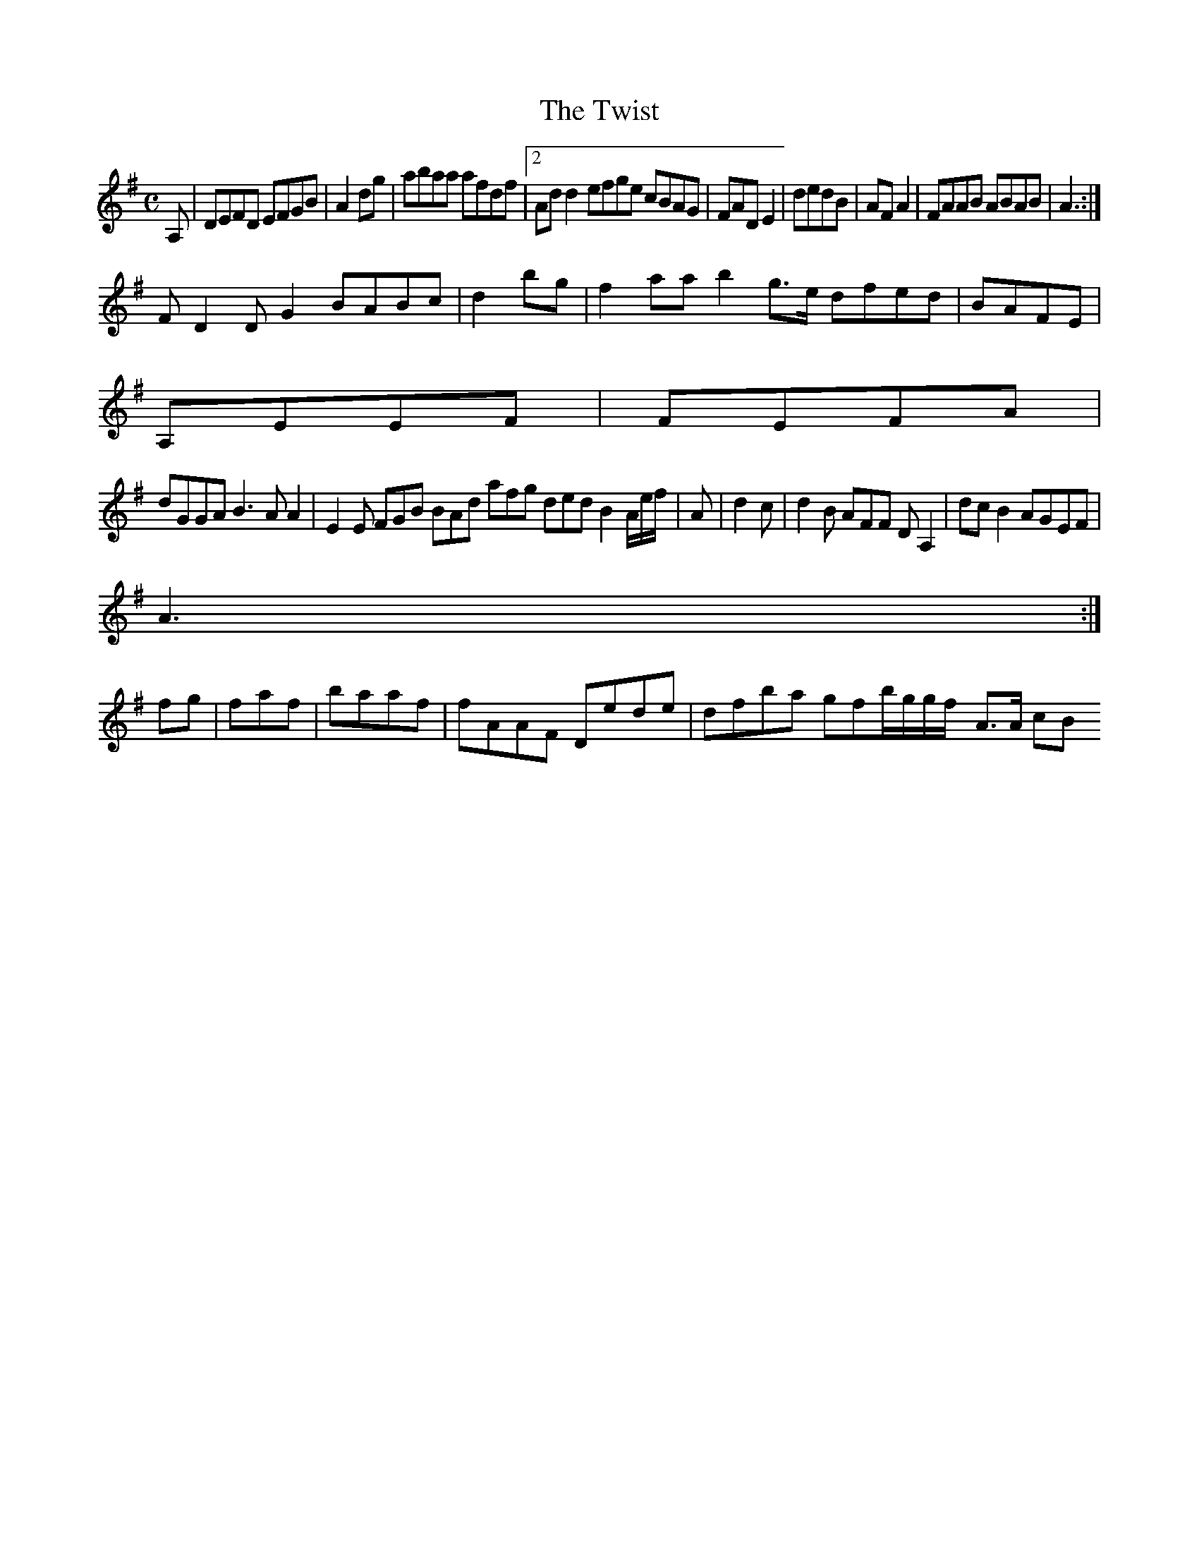 X:127
T:The Twist
Z: id:dc-reel-117
M:C
L:1/8
K:D Mixolydian
A,|DEFD EFGB|A2dg|abaa afdf|[2 Add2 efge cBAG|FADE2|dedB|AFA2|FAAB ABAB|A3:|!
F D2 DG2 BABc|d2bg|f2aa b2g>e dfed|BAFE|!
A,EEF|FEFA|!
dGGA B3A A2|E2E FGB BAd afg ded B2A/e/f/|A|d2 c|d2B AFF DA,2|dcB2 AGEF|!
A3:|!
fg|faf|baaf|fAAF Dede|dfba gfb/g/g/f/[ A>A cB